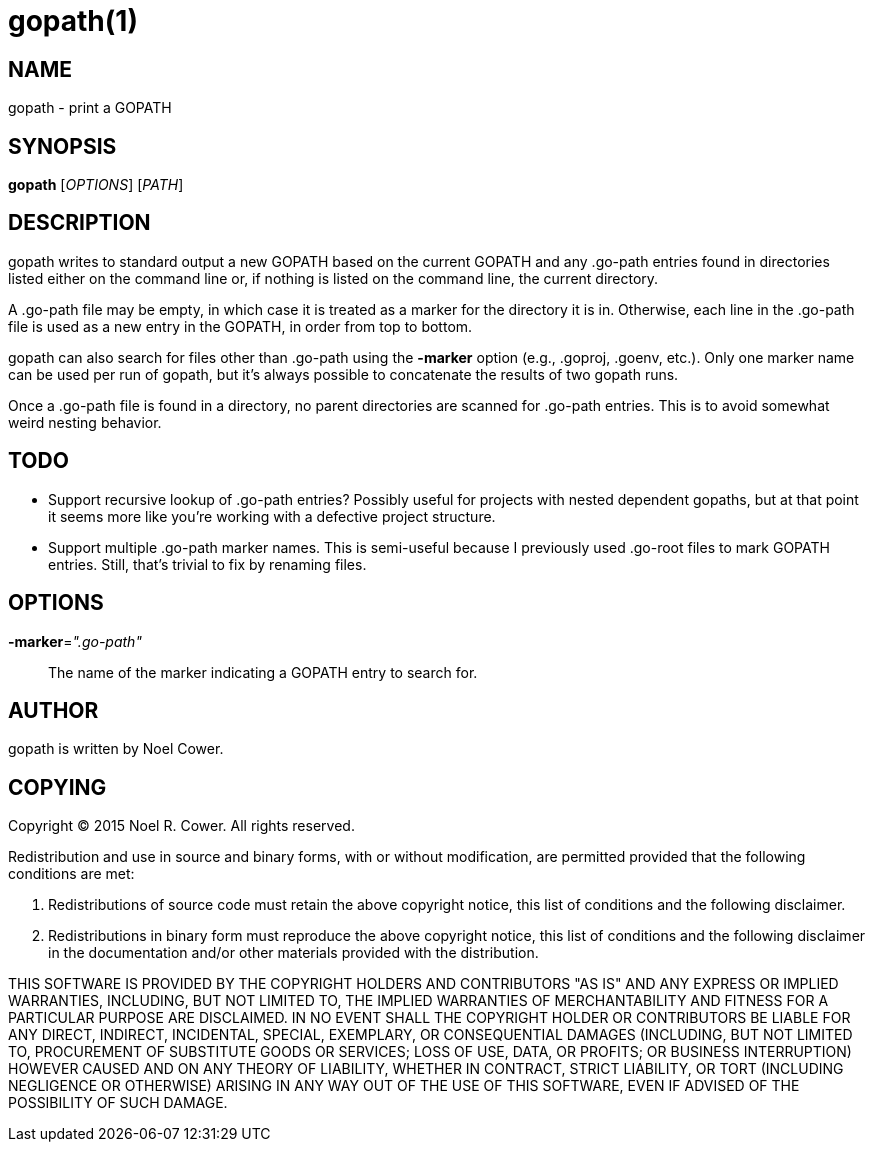 gopath(1)
=========

NAME
----
gopath - print a GOPATH


SYNOPSIS
--------
*gopath* ['OPTIONS'] ['PATH']


DESCRIPTION
-----------
gopath writes to standard output a new GOPATH based on the current GOPATH and
any .go-path entries found in directories listed either on the command line or,
if nothing is listed on the command line, the current directory.

A .go-path file may be empty, in which case it is treated as a marker for the
directory it is in. Otherwise, each line in the .go-path file is used as a new
entry in the GOPATH, in order from top to bottom.

gopath can also search for files other than .go-path using the *-marker*
option (e.g., .goproj, .goenv, etc.). Only one marker name can be used per run
of gopath, but it's always possible to concatenate the results of two gopath
runs.

Once a .go-path file is found in a directory, no parent directories are scanned
for .go-path entries. This is to avoid somewhat weird nesting behavior.

TODO
----
- Support recursive lookup of .go-path entries? Possibly useful for projects
  with nested dependent gopaths, but at that point it seems more like you're
  working with a defective project structure.
- Support multiple .go-path marker names. This is semi-useful because I
  previously used .go-root files to mark GOPATH entries. Still, that's trivial
  to fix by renaming files.


OPTIONS
-------
*-marker*='".go-path"'::
	The name of the marker indicating a GOPATH entry to search for.


AUTHOR
------
gopath is written by Noel Cower.


COPYING
-------

Copyright (C) 2015 Noel R. Cower.
All rights reserved.

Redistribution and use in source and binary forms, with or without
modification, are permitted provided that the following conditions are met:

1. Redistributions of source code must retain the above copyright notice, this
   list of conditions and the following disclaimer.

2. Redistributions in binary form must reproduce the above copyright notice,
   this list of conditions and the following disclaimer in the documentation
   and/or other materials provided with the distribution.

THIS SOFTWARE IS PROVIDED BY THE COPYRIGHT HOLDERS AND CONTRIBUTORS "AS IS" AND
ANY EXPRESS OR IMPLIED WARRANTIES, INCLUDING, BUT NOT LIMITED TO, THE IMPLIED
WARRANTIES OF MERCHANTABILITY AND FITNESS FOR A PARTICULAR PURPOSE ARE
DISCLAIMED. IN NO EVENT SHALL THE COPYRIGHT HOLDER OR CONTRIBUTORS BE LIABLE
FOR ANY DIRECT, INDIRECT, INCIDENTAL, SPECIAL, EXEMPLARY, OR CONSEQUENTIAL
DAMAGES (INCLUDING, BUT NOT LIMITED TO, PROCUREMENT OF SUBSTITUTE GOODS OR
SERVICES; LOSS OF USE, DATA, OR PROFITS; OR BUSINESS INTERRUPTION) HOWEVER
CAUSED AND ON ANY THEORY OF LIABILITY, WHETHER IN CONTRACT, STRICT LIABILITY,
OR TORT (INCLUDING NEGLIGENCE OR OTHERWISE) ARISING IN ANY WAY OUT OF THE USE
OF THIS SOFTWARE, EVEN IF ADVISED OF THE POSSIBILITY OF SUCH DAMAGE.


// vim: set syntax=asciidoc noexpandtab sw=8 ts=8 tw=79:

